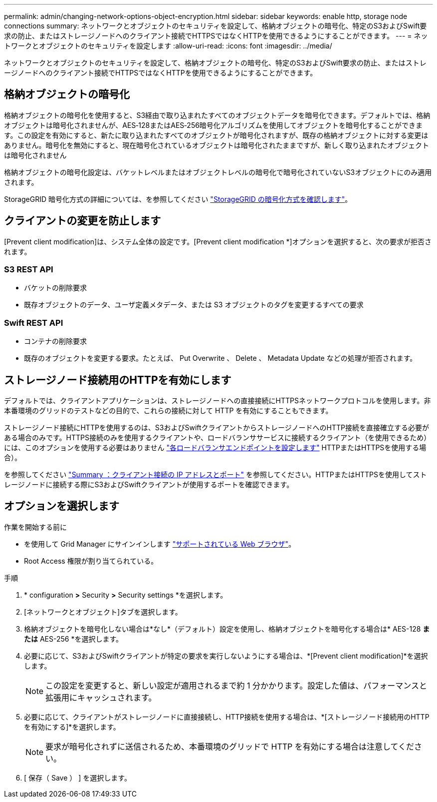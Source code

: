 ---
permalink: admin/changing-network-options-object-encryption.html 
sidebar: sidebar 
keywords: enable http, storage node connections 
summary: ネットワークとオブジェクトのセキュリティを設定して、格納オブジェクトの暗号化、特定のS3およびSwift要求の防止、またはストレージノードへのクライアント接続でHTTPSではなくHTTPを使用できるようにすることができます。 
---
= ネットワークとオブジェクトのセキュリティを設定します
:allow-uri-read: 
:icons: font
:imagesdir: ../media/


[role="lead"]
ネットワークとオブジェクトのセキュリティを設定して、格納オブジェクトの暗号化、特定のS3およびSwift要求の防止、またはストレージノードへのクライアント接続でHTTPSではなくHTTPを使用できるようにすることができます。



== 格納オブジェクトの暗号化

格納オブジェクトの暗号化を使用すると、S3経由で取り込まれたすべてのオブジェクトデータを暗号化できます。デフォルトでは、格納オブジェクトは暗号化されませんが、AES‐128またはAES‐256暗号化アルゴリズムを使用してオブジェクトを暗号化することができます。この設定を有効にすると、新たに取り込まれたすべてのオブジェクトが暗号化されますが、既存の格納オブジェクトに対する変更はありません。暗号化を無効にすると、現在暗号化されているオブジェクトは暗号化されたままですが、新しく取り込まれたオブジェクトは暗号化されません

格納オブジェクトの暗号化設定は、バケットレベルまたはオブジェクトレベルの暗号化で暗号化されていないS3オブジェクトにのみ適用されます。

StorageGRID 暗号化方式の詳細については、を参照してください link:../admin/reviewing-storagegrid-encryption-methods.html["StorageGRID の暗号化方式を確認します"]。



== クライアントの変更を防止します

[Prevent client modification]は、システム全体の設定です。[Prevent client modification *]オプションを選択すると、次の要求が拒否されます。



=== S3 REST API

* バケットの削除要求
* 既存オブジェクトのデータ、ユーザ定義メタデータ、または S3 オブジェクトのタグを変更するすべての要求




=== Swift REST API

* コンテナの削除要求
* 既存のオブジェクトを変更する要求。たとえば、 Put Overwrite 、 Delete 、 Metadata Update などの処理が拒否されます。




== ストレージノード接続用のHTTPを有効にします

デフォルトでは、クライアントアプリケーションは、ストレージノードへの直接接続にHTTPSネットワークプロトコルを使用します。非本番環境のグリッドのテストなどの目的で、これらの接続に対して HTTP を有効にすることもできます。

ストレージノード接続にHTTPを使用するのは、S3およびSwiftクライアントからストレージノードへのHTTP接続を直接確立する必要がある場合のみです。HTTPS接続のみを使用するクライアントや、ロードバランササービスに接続するクライアント（を使用できるため）には、このオプションを使用する必要はありません link:../admin/configuring-load-balancer-endpoints.html["各ロードバランサエンドポイントを設定します"] HTTPまたはHTTPSを使用する場合）。

を参照してください link:summary-ip-addresses-and-ports-for-client-connections.html["Summary ：クライアント接続の IP アドレスとポート"] を参照してください。HTTPまたはHTTPSを使用してストレージノードに接続する際にS3およびSwiftクライアントが使用するポートを確認できます。



== オプションを選択します

.作業を開始する前に
* を使用して Grid Manager にサインインします link:../admin/web-browser-requirements.html["サポートされている Web ブラウザ"]。
* Root Access 権限が割り当てられている。


.手順
. * configuration *>* Security *>* Security settings *を選択します。
. [ネットワークとオブジェクト]タブを選択します。
. 格納オブジェクトを暗号化しない場合は*なし*（デフォルト）設定を使用し、格納オブジェクトを暗号化する場合は* AES-128 *または* AES-256 *を選択します。
. 必要に応じて、S3およびSwiftクライアントが特定の要求を実行しないようにする場合は、*[Prevent client modification]*を選択します。
+

NOTE: この設定を変更すると、新しい設定が適用されるまで約 1 分かかります。設定した値は、パフォーマンスと拡張用にキャッシュされます。

. 必要に応じて、クライアントがストレージノードに直接接続し、HTTP接続を使用する場合は、*[ストレージノード接続用のHTTPを有効にする]*を選択します。
+

NOTE: 要求が暗号化されずに送信されるため、本番環境のグリッドで HTTP を有効にする場合は注意してください。

. [ 保存（ Save ） ] を選択します。

